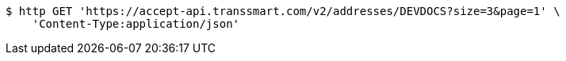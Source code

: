 [source,bash]
----
$ http GET 'https://accept-api.transsmart.com/v2/addresses/DEVDOCS?size=3&page=1' \
    'Content-Type:application/json'
----
